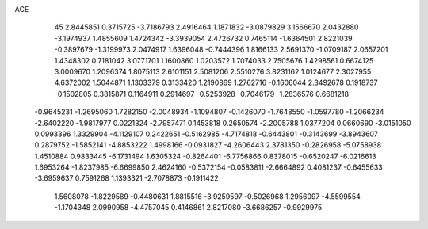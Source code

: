 ACE 
   45
   2.8445851   0.3715725  -3.7186793   2.4916464   1.1871832  -3.0879829
   3.1566670   2.0432880  -3.1974937   1.4855609   1.4724342  -3.3939054
   2.4726732   0.7465114  -1.6364501   2.8221039  -0.3897679  -1.3199973
   2.0474917   1.6396048  -0.7444396   1.8166133   2.5691370  -1.0709187
   2.0657201   1.4348302   0.7181042   3.0771701   1.1600860   1.0203572
   1.7074033   2.7505676   1.4298561   0.6674125   3.0009670   1.2096374
   1.8075113   2.6101151   2.5081206   2.5510276   3.8231162   1.0124677
   2.3027955   4.6372002   1.5044871   1.1303379   0.3133420   1.2190869
   1.2762716  -0.1606044   2.3492678   0.1918737  -0.1502805   0.3815871
   0.1164911   0.2914697  -0.5253928  -0.7046179  -1.2836576   0.6681218
  -0.9645231  -1.2695060   1.7282150  -2.0048934  -1.1094807  -0.1426070
  -1.7648550  -1.0597780  -1.2066234  -2.6402220  -1.9817977   0.0221324
  -2.7957471   0.1453818   0.2650574  -2.2005788   1.0377204   0.0660690
  -3.0151050   0.0993396   1.3329904  -4.1129107   0.2422651  -0.5162985
  -4.7174818  -0.6443801  -0.3143699  -3.8943607   0.2879752  -1.5852141
  -4.8853222   1.4998166  -0.0931827  -4.2606443   2.3781350  -0.2826958
  -5.0758938   1.4510884   0.9833445  -6.1731494   1.6305324  -0.8264401
  -6.7756866   0.8378015  -0.6520247  -6.0216613   1.6953264  -1.8237985
  -6.6699850   2.4624160  -0.5372154  -0.0583811  -2.6664892   0.4081237
  -0.6455633  -3.6959637   0.7591268   1.1393321  -2.7078873  -0.1911422
   1.5608078  -1.8229589  -0.4480631   1.8815516  -3.9259597  -0.5026968
   1.2956097  -4.5599554  -1.1704348   2.0990958  -4.4757045   0.4146861
   2.8217080  -3.6686257  -0.9929975
